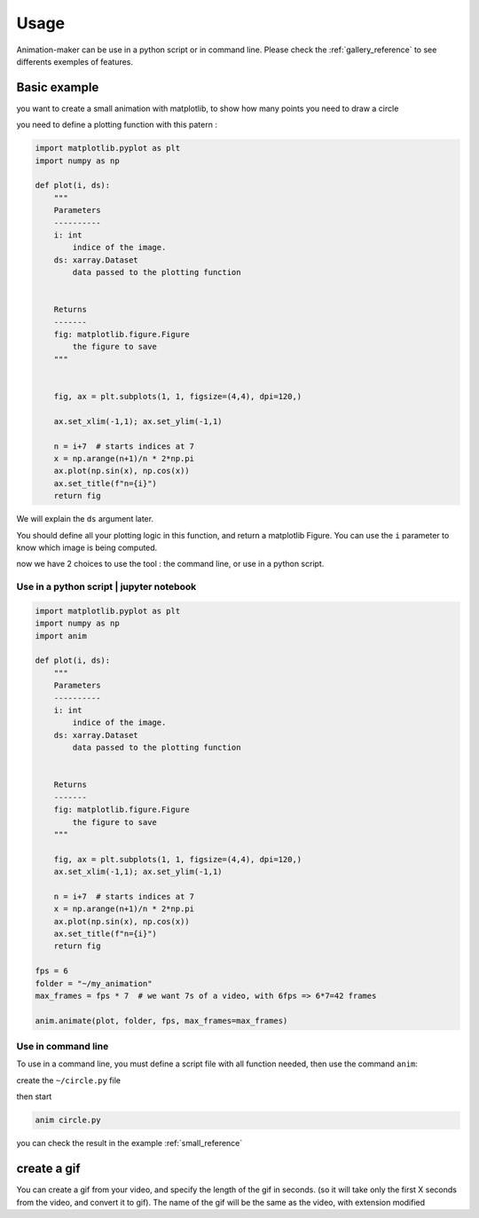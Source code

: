 =====
Usage
=====

Animation-maker can be use in a python script or in command line.
Please check the :ref:`gallery_reference` to see differents exemples of features.



Basic example
=============

you want to create a small animation with matplotlib, to show how many points you need to draw a circle

.. plot::
    :include-source:

    import matplotlib.pyplot as plt
    import numpy as np

    fig, ax = plt.subplots(1, 1, figsize=(4,4), dpi=120,)

    ax.set_xlim(-1,1); ax.set_ylim(-1,1)

    n = 7
    x = np.arange(n+1)/n * 2*np.pi
    ax.plot(np.sin(x), np.cos(x))
    ax.set_title("n=7")



you need to define a plotting function with this patern :

.. code-block:: python

    import matplotlib.pyplot as plt
    import numpy as np

    def plot(i, ds):
        """
        Parameters
        ----------
        i: int
            indice of the image.
        ds: xarray.Dataset
            data passed to the plotting function


        Returns
        -------
        fig: matplotlib.figure.Figure
            the figure to save
        """


        fig, ax = plt.subplots(1, 1, figsize=(4,4), dpi=120,)

        ax.set_xlim(-1,1); ax.set_ylim(-1,1)

        n = i+7  # starts indices at 7
        x = np.arange(n+1)/n * 2*np.pi
        ax.plot(np.sin(x), np.cos(x))
        ax.set_title(f"n={i}")
        return fig


We will explain the ``ds`` argument later.

You should define all your plotting logic in this function, and return a matplotlib Figure.
You can use the ``i`` parameter to know which image is being computed.

now we have 2 choices to use the tool : the command line, or use in a python script.


Use in a python script | jupyter notebook
-----------------------------------------


.. code-block:: python

    import matplotlib.pyplot as plt
    import numpy as np
    import anim

    def plot(i, ds):
        """
        Parameters
        ----------
        i: int
            indice of the image.
        ds: xarray.Dataset
            data passed to the plotting function


        Returns
        -------
        fig: matplotlib.figure.Figure
            the figure to save
        """

        fig, ax = plt.subplots(1, 1, figsize=(4,4), dpi=120,)
        ax.set_xlim(-1,1); ax.set_ylim(-1,1)

        n = i+7  # starts indices at 7
        x = np.arange(n+1)/n * 2*np.pi
        ax.plot(np.sin(x), np.cos(x))
        ax.set_title(f"n={i}")
        return fig

    fps = 6
    folder = "~/my_animation"
    max_frames = fps * 7  # we want 7s of a video, with 6fps => 6*7=42 frames

    anim.animate(plot, folder, fps, max_frames=max_frames)


Use in command line
-------------------

To use in a command line, you must define a script file with all function needed, then use the command ``anim``:

create the ``~/circle.py`` file

.. code-block:: python
    :linenos:
    :caption: circle.py


    import matplotlib.pyplot as plt
    import numpy as np

    ANIM_FPS = 6
    ANIM_OUTPUT_FOLDER = "~/my_animation"
    ANIM_MAX_FRAMES = ANIM_FPS * 4

    def plot(i, ds):
        """
        Parameters
        ----------
        i: int
            indice of the image.
        ds: xarray.Dataset
            data passed to the plotting function


        Returns
        -------
        fig: matplotlib.figure.Figure
            the figure to save
        """

        fig, ax = plt.subplots(1, 1, figsize=(4, 4), dpi=120)
        ax.set_xlim(-1, 1)
        ax.set_ylim(-1, 1)

        n = i + 7  # starts indices at 7
        x = np.arange(n + 1) / n * 2 * np.pi
        ax.plot(np.sin(x), np.cos(x))
        ax.set_title(f"image {i} : n={n}")
        return fig

then start

.. code-block:: console

    anim circle.py

you can check the result in the example :ref:`small_reference`


create a gif
============

You can create a gif from your video, and specify the length of the gif in seconds.
(so it will take only the first X seconds from the video, and convert it to gif).
The name of the gif will be the same as the video, with extension modified

.. tab-set::

    .. tab-item:: Python script

        .. code-block:: python

            # [...]
            video_name = anim.animate(plot, folder, fps, max_frames=max_frames)
            gif_name = anim.video2gif(video_name, gif_fps=5)  # <== specify duration of gif

    .. tab-item:: console

        .. code-block:: console

            anim circle.py -g 5  # <== specify duration of gif
